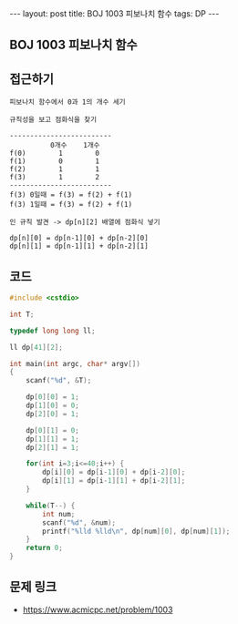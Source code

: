 #+HTML: ---
#+HTML: layout: post
#+HTML: title: BOJ 1003 피보나치 함수
#+HTML: tags: DP
#+HTML: ---
#+OPTIONS: ^:nil

** BOJ 1003 피보나치 함수

** 접근하기
#+BEGIN_EXAMPLE
피보나치 함수에서 0과 1의 개수 세기

규칙성을 보고 점화식을 찾기

-------------------------
          0개수    1개수
f(0)        1        0
f(1)        0        1
f(2)        1        1
f(3)        1        2
-------------------------
f(3) 0일때 = f(3) = f(2) + f(1)
f(3) 1일때 = f(3) = f(2) + f(1)

인 규칙 발견 -> dp[n][2] 배열에 점화식 넣기

dp[n][0] = dp[n-1][0] + dp[n-2][0]
dp[n][1] = dp[n-1][1] + dp[n-2][1]
#+END_EXAMPLE

** 코드
#+BEGIN_SRC cpp
#include <cstdio>

int T;

typedef long long ll;

ll dp[41][2];

int main(int argc, char* argv[])
{
    scanf("%d", &T);

    dp[0][0] = 1;
    dp[1][0] = 0;    
    dp[2][0] = 1;
    
    dp[0][1] = 0;
    dp[1][1] = 1;
    dp[2][1] = 1;    

    for(int i=3;i<=40;i++) {
        dp[i][0] = dp[i-1][0] + dp[i-2][0]; 
        dp[i][1] = dp[i-1][1] + dp[i-2][1];         
    }

    while(T--) {
        int num;
        scanf("%d", &num);
        printf("%lld %lld\n", dp[num][0], dp[num][1]);
    }
    return 0;
}
#+END_SRC

** 문제 링크
- https://www.acmicpc.net/problem/1003
